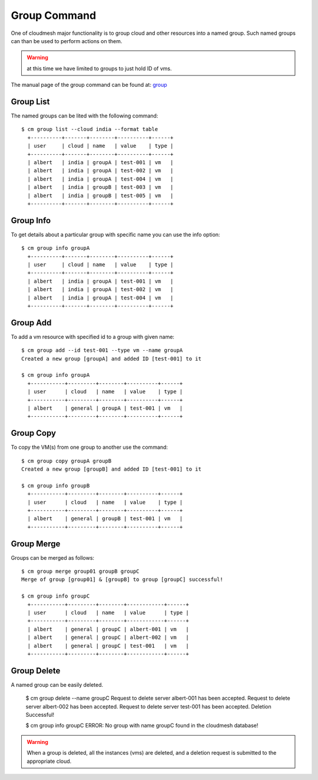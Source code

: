 Group Command
======================================================================

One of cloudmesh major functionality is to group cloud and other
resources into a named group. Such named groups can than be used to
perform actions on them.

.. warning:: at this time we have limited to groups to just hold ID
	     of vms.

The manual page of the group command can be found at: `group
<../man/man.html#group>`_



Group List
^^^^^^^^^^^

The named groups can be lited with the following command::

  $ cm group list --cloud india --format table
    +----------+-------+--------+----------+------+
    | user     | cloud | name   | value    | type |
    +----------+-------+--------+----------+------+
    | albert   | india | groupA | test-001 | vm   |
    | albert   | india | groupA | test-002 | vm   |
    | albert   | india | groupA | test-004 | vm   |
    | albert   | india | groupB | test-003 | vm   |
    | albert   | india | groupB | test-005 | vm   |
    +----------+-------+--------+----------+------+

Group Info
^^^^^^^^^^^

To get details about a particular group with specific name you can use
the info option::

  $ cm group info groupA
    +----------+-------+--------+----------+------+
    | user     | cloud | name   | value    | type |
    +----------+-------+--------+----------+------+
    | albert   | india | groupA | test-001 | vm   |
    | albert   | india | groupA | test-002 | vm   |
    | albert   | india | groupA | test-004 | vm   |
    +----------+-------+--------+----------+------+

Group Add
^^^^^^^^^^

To add a vm resource with specified id to a group with given name::

  $ cm group add --id test-001 --type vm --name groupA
  Created a new group [groupA] and added ID [test-001] to it

  $ cm group info groupA
    +-----------+---------+--------+----------+------+
    | user      | cloud   | name   | value    | type |
    +-----------+---------+--------+----------+------+
    | albert    | general | groupA | test-001 | vm   |
    +-----------+---------+--------+----------+------+

Group Copy
^^^^^^^^^^^

To copy the VM(s) from one group to another use the command::

  $ cm group copy groupA groupB
  Created a new group [groupB] and added ID [test-001] to it

  $ cm group info groupB
    +-----------+---------+--------+----------+------+
    | user      | cloud   | name   | value    | type |
    +-----------+---------+--------+----------+------+
    | albert    | general | groupB | test-001 | vm   |
    +-----------+---------+--------+----------+------+

Group Merge
^^^^^^^^^^^^

Groups can be merged as follows::

  $ cm group merge group01 groupB groupC
  Merge of group [group01] & [groupB] to group [groupC] successful!

  $ cm group info groupC
    +-----------+---------+--------+------------+------+
    | user      | cloud   | name   | value      | type |
    +-----------+---------+--------+------------+------+
    | albert    | general | groupC | albert-001 | vm   |
    | albert    | general | groupC | albert-002 | vm   |
    | albert    | general | groupC | test-001   | vm   |
    +-----------+---------+--------+------------+------+

Group Delete
^^^^^^^^^^^^^

A named group can be easily deleted. 

  $ cm group delete --name groupC
  Request to delete server albert-001 has been accepted.
  Request to delete server albert-002 has been accepted.
  Request to delete server test-001 has been accepted.
  Deletion Successful!

  $ cm group info groupC
  ERROR: No group with name groupC found in the cloudmesh database!

.. warning:: When a group is deleted, all the instances (vms) are deleted,
            and a deletion request is submitted to the appropriate cloud.
	  
